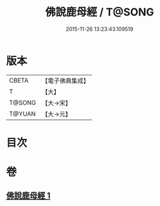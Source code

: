 #+TITLE: 佛說鹿母經 / T@SONG
#+DATE: 2015-11-26 13:23:43.109519
* 版本
 |     CBETA|【電子佛典集成】|
 |         T|【大】     |
 |    T@SONG|【大→宋】   |
 |    T@YUAN|【大→元】   |

* 目次
* 卷
** [[file:KR6b0038_001.txt][佛說鹿母經 1]]
